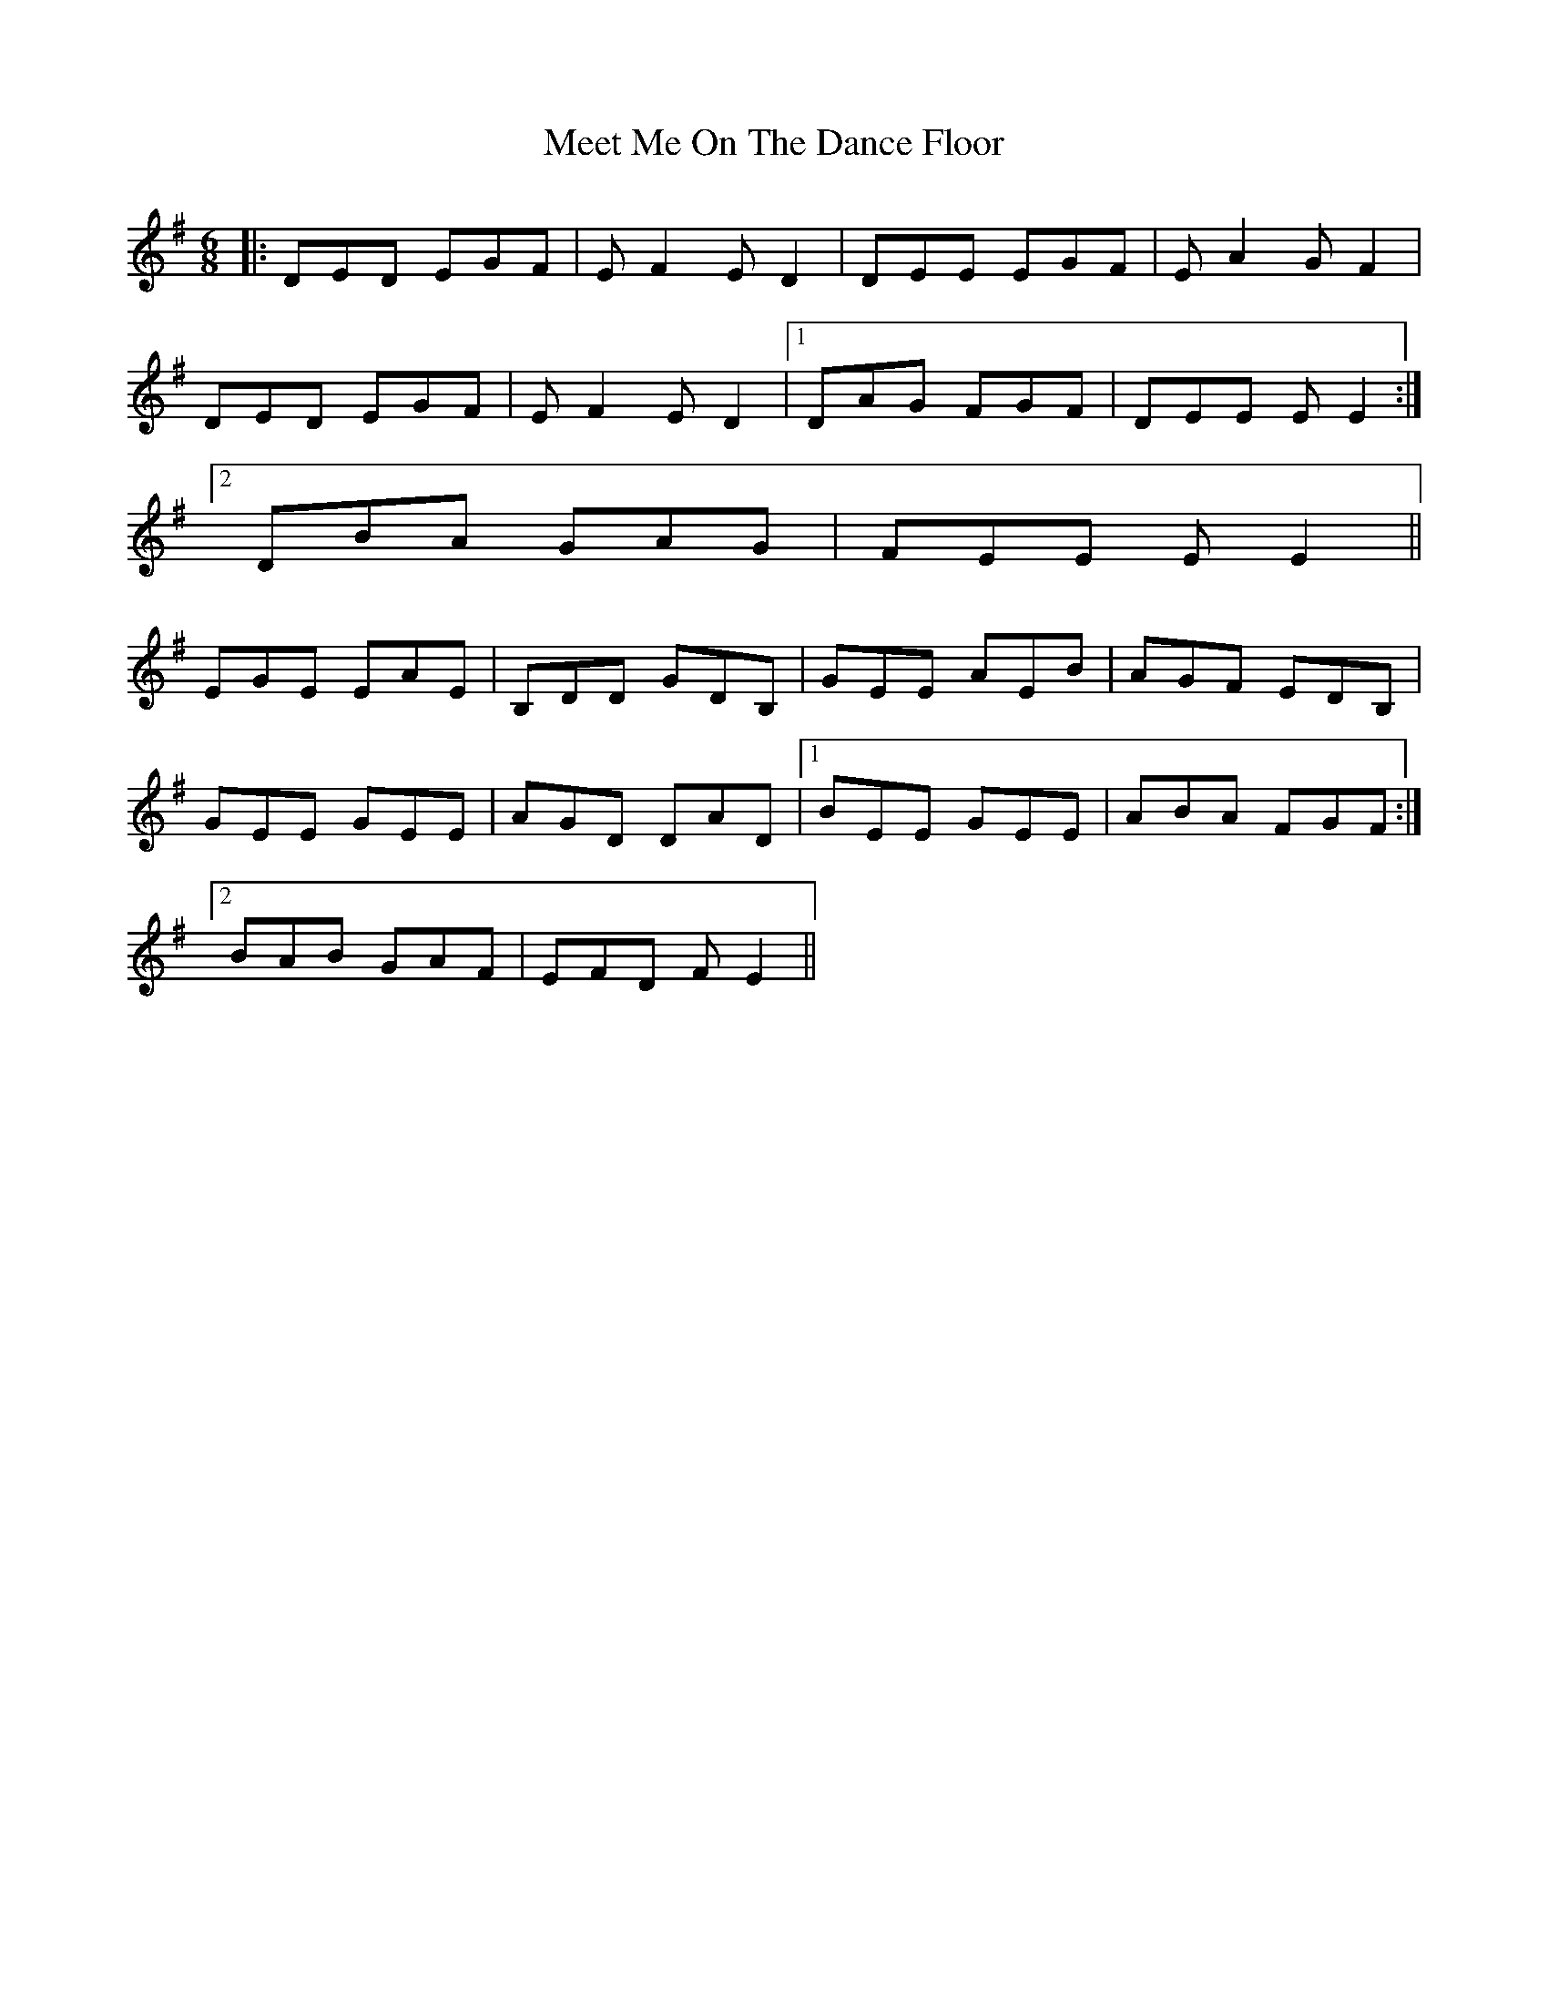 X: 26245
T: Meet Me On The Dance Floor
R: jig
M: 6/8
K: Eminor
|:DED EGF|E F2 E D2|DEE EGF|E A2 G F2|
DED EGF|E F2 E D2|1 DAG FGF|DEE E E2:|
[2 DBA GAG|FEE E E2||
EGE EAE|B,DD GDB,|GEE AEB|AGF EDB,|
GEE GEE|AGD DAD|1 BEE GEE|ABA FGF:|
[2 BAB GAF|EFD F E2||

